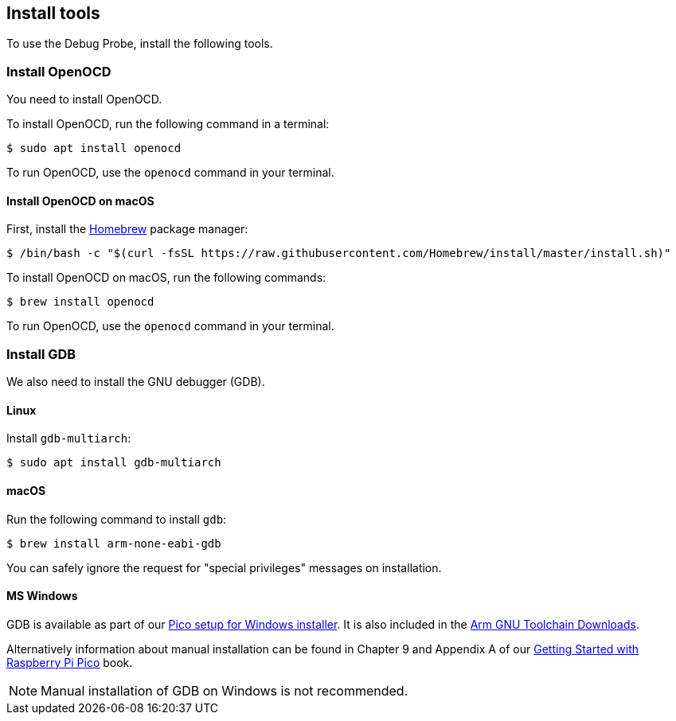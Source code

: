 == Install tools

To use the Debug Probe, install the following tools.

=== Install OpenOCD

You need to install OpenOCD.

To install OpenOCD, run the following command in a terminal:

[source,console]
----
$ sudo apt install openocd
----

To run OpenOCD, use the `openocd` command in your terminal.

==== Install OpenOCD on macOS

First, install the https://brew.sh/[Homebrew] package manager:

[source,console]
----
$ /bin/bash -c "$(curl -fsSL https://raw.githubusercontent.com/Homebrew/install/master/install.sh)"
----

To install OpenOCD on macOS, run the following commands:

[source,console]
----
$ brew install openocd
----

To run OpenOCD, use the `openocd` command in your terminal.

=== Install GDB

We also need to install the GNU debugger (GDB).

==== Linux

Install `gdb-multiarch`:

[source,console]
----
$ sudo apt install gdb-multiarch
----

==== macOS

Run the following command to install `gdb`:

[source,console]
----
$ brew install arm-none-eabi-gdb
----

You can safely ignore the request for "special privileges" messages on installation.

==== MS Windows

GDB is available as part of our https://github.com/raspberrypi/pico-setup-windows/releases/latest[Pico setup for Windows installer]. It is also included in the https://developer.arm.com/downloads/-/arm-gnu-toolchain-downloads[Arm GNU Toolchain Downloads].

Alternatively information about manual installation can be found in Chapter 9 and Appendix A of our https://datasheets.raspberrypi.com/pico/getting-started-with-pico.pdf[Getting Started with Raspberry Pi Pico] book. 

NOTE: Manual installation of GDB on Windows is not recommended.
